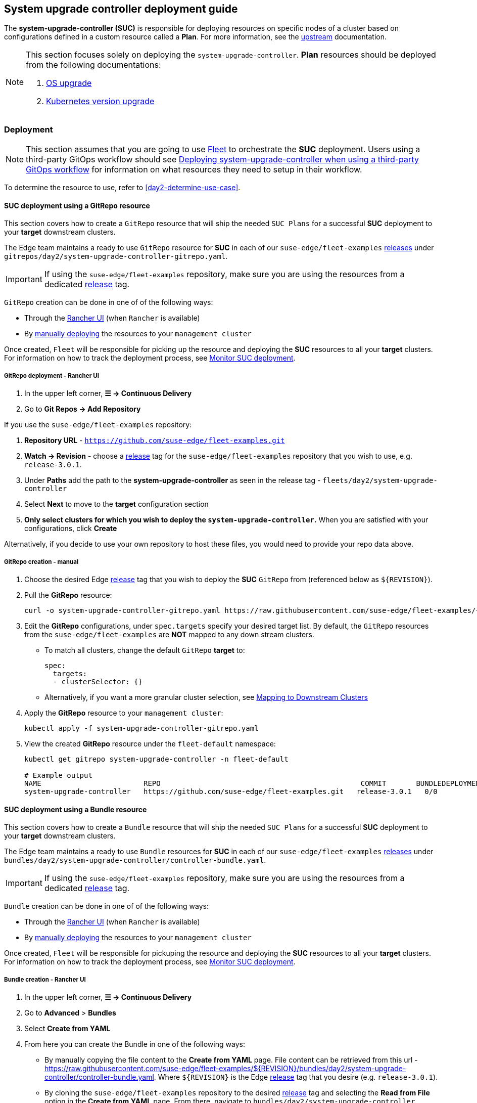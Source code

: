 [#day2-suc-deployment-guide]
== System upgrade controller deployment guide
:experimental:

ifdef::env-github[]
:imagesdir: ../images/
:tip-caption: :bulb:
:note-caption: :information_source:
:important-caption: :heavy_exclamation_mark:
:caution-caption: :fire:
:warning-caption: :warning:
endif::[]
:toc: auto

The *system-upgrade-controller (SUC)* is responsible for deploying resources on specific nodes of a cluster based on configurations defined in a custom resource called a *Plan*. For more information, see the link:https://github.com/rancher/system-upgrade-controller[upstream] documentation.

[NOTE]
====
This section focuses solely on deploying the `system-upgrade-controller`. *Plan* resources should be deployed from the following documentations:

. <<day2-os-upgrade, OS upgrade>>
. <<day2-k8s-upgrade, Kubernetes version upgrade>>
====

=== Deployment

[NOTE]
====
This section assumes that you are going to use  <<components-fleet,Fleet>> to orchestrate the *SUC* deployment. Users using a third-party GitOps workflow should see <<day2-suc-third-party-gitops>> for information on what resources they need to setup in their workflow.
====

To determine the resource to use, refer to <<day2-determine-use-case>>.

[#day2-suc-dep-gitrepo]
==== SUC deployment using a GitRepo resource

This section covers how to create a `GitRepo` resource that will ship the needed `SUC Plans` for a successful *SUC* deployment to your *target* downstream clusters.

The Edge team maintains a ready to use `GitRepo` resource for *SUC* in each of our `suse-edge/fleet-examples` link:https://github.com/suse-edge/fleet-examples/releases[releases] under `gitrepos/day2/system-upgrade-controller-gitrepo.yaml`.

[IMPORTANT]
====
If using the `suse-edge/fleet-examples` repository, make sure you are using the resources from a dedicated link:https://github.com/suse-edge/fleet-examples/releases[release] tag.
====

`GitRepo` creation can be done in one of of the following ways:

* Through the <<day2-suc-dep-gitrepo-rancher,Rancher UI>> (when `Rancher` is available)

* By <<day2-suc-dep-gitrepo-manual, manually deploying>> the resources to your `management cluster`

Once created, `Fleet` will be responsible for picking up the resource and deploying the *SUC* resources to all your *target* clusters. For information on how to track the deployment process, see <<monitor-suc-deployment>>.

[#day2-suc-dep-gitrepo-rancher]
===== GitRepo deployment - Rancher UI

. In the upper left corner, *☰ -> Continuous Delivery*

. Go to *Git Repos -> Add Repository*

If you use the `suse-edge/fleet-examples` repository:

. *Repository URL* - `https://github.com/suse-edge/fleet-examples.git`

. *Watch -> Revision* - choose a link:https://github.com/suse-edge/fleet-examples/releases[release] tag for the `suse-edge/fleet-examples` repository that you wish to use, e.g. `release-3.0.1`.

. Under *Paths* add the path to the *system-upgrade-controller* as seen in the release tag - `fleets/day2/system-upgrade-controller`

. Select *Next* to move to the *target* configuration section

. *Only select clusters for which you wish to deploy the `system-upgrade-controller`.* When you are satisfied with your configurations, click *Create*

Alternatively, if you decide to use your own repository to host these files, you would need to provide your repo data above.

[#day2-suc-dep-gitrepo-manual]
===== GitRepo creation - manual

. Choose the desired Edge link:https://github.com/suse-edge/fleet-examples/releases[release] tag that you wish to deploy the *SUC* `GitRepo` from (referenced below as `$\{REVISION\}`).

. Pull the *GitRepo* resource:
+
[,bash]
----
curl -o system-upgrade-controller-gitrepo.yaml https://raw.githubusercontent.com/suse-edge/fleet-examples/{REVISION}/gitrepos/day2/system-upgrade-controller-gitrepo.yaml
----

. Edit the *GitRepo* configurations, under `spec.targets` specify your desired target list. By default, the `GitRepo` resources from the `suse-edge/fleet-examples` are *NOT* mapped to any down stream clusters.

** To match all clusters, change the default `GitRepo` *target* to:
+
[, bash]
----
spec:
  targets:
  - clusterSelector: {}
----

** Alternatively, if you want a more granular cluster selection, see link:https://fleet.rancher.io/gitrepo-targets[Mapping to Downstream Clusters]

. Apply the *GitRepo* resource to your `management cluster`:
+
[,bash]
----
kubectl apply -f system-upgrade-controller-gitrepo.yaml
----

. View the created *GitRepo* resource under the `fleet-default` namespace:
+
[,bash]
----
kubectl get gitrepo system-upgrade-controller -n fleet-default

# Example output
NAME                        REPO                                               COMMIT       BUNDLEDEPLOYMENTS-READY   STATUS
system-upgrade-controller   https://github.com/suse-edge/fleet-examples.git   release-3.0.1   0/0                       
----

[#day2-suc-dep-bundle]
==== SUC deployment using a Bundle resource

This section covers how to create a `Bundle` resource that will ship the needed `SUC Plans` for a successful *SUC* deployment to your *target* downstream clusters.

The Edge team maintains a ready to use `Bundle` resources for *SUC* in each of our `suse-edge/fleet-examples` link:https://github.com/suse-edge/fleet-examples/releases[releases] under `bundles/day2/system-upgrade-controller/controller-bundle.yaml`.

[IMPORTANT]
====
If using the `suse-edge/fleet-examples` repository, make sure you are using the resources from a dedicated link:https://github.com/suse-edge/fleet-examples/releases[release] tag.
====

`Bundle` creation can be done in one of of the following ways:

* Through the <<day2-suc-dep-bundle-rancher,Rancher UI>> (when `Rancher` is available)

* By <<day2-suc-dep-bundle-manual, manually deploying>> the resources to your `management cluster`

Once created, `Fleet` will be responsible for pickuping the resource and deploying the *SUC* resources to all your *target* clusters. For information on how to track the deployment process, see <<monitor-suc-deployment>>.

[#day2-suc-dep-bundle-rancher]
===== Bundle creation - Rancher UI

. In the upper left corner, *☰ -> Continuous Delivery*

. Go to *Advanced* > *Bundles*

. Select *Create from YAML*

. From here you can create the Bundle in one of the following ways:

** By manually copying the file content to the *Create from YAML* page. File content can be retrieved from this url - https://raw.githubusercontent.com/suse-edge/fleet-examples/$\{REVISION\}/bundles/day2/system-upgrade-controller/controller-bundle.yaml. Where `$\{REVISION\}` is the Edge link:https://github.com/suse-edge/fleet-examples/releases[release] tag that you desire (e.g. `release-3.0.1`).

** By cloning the `suse-edge/fleet-examples` repository to the desired link:https://github.com/suse-edge/fleet-examples/releases[release] tag and selecting the *Read from File* option in the *Create from YAML* page. From there, navigate to `bundles/day2/system-upgrade-controller` directory and select `controller-bundle.yaml`. This will auto-populate the *Create from YAML* page with the Bundle content.

. Change the *target* clusters for the `Bundle`:

** To match all downstream clusters change the default Bundle `.spec.targets` to:
+
[, bash]
----
spec:
  targets:
  - clusterSelector: {}
----

** For a more granular downstream cluster mappings, see link:https://fleet.rancher.io/gitrepo-targets[Mapping to Downstream Clusters].

. *Create*

[#day2-suc-dep-bundle-manual]
===== Bundle creation - manual

. Choose the desired Edge link:https://github.com/suse-edge/fleet-examples/releases[release] tag that you wish to deploy the *SUC* `Bundle` from (referenced below as `$\{REVISION\}`).

. Pull the *Bundle* resource:
+
[,bash]
----
curl -o controller-bundle.yaml https://raw.githubusercontent.com/suse-edge/fleet-examples/${REVISION}/bundles/day2/system-upgrade-controller/controller-bundle.yaml
----

. Edit the `Bundle` *target* configurations, under `spec.targets` provide your desired target list. By default the `Bundle` resources from the `suse-edge/fleet-examples` are *NOT* mapped to any down stream clusters.

** To match all clusters change the default `Bundle` *target* to:
+
[, bash]
----
spec:
  targets:
  - clusterSelector: {}
----

** Alternatively, if you want a more granular cluster selection, see link:https://fleet.rancher.io/gitrepo-targets[Mapping to Downstream Clusters]

. Apply the *Bundle* resource to your `management cluster`:
+
[,bash]
----
kubectl apply -f controller-bundle.yaml 
----

. View the created *Bundle* resource under the `fleet-default` namespace:
+
[,bash]
----
kubectl get bundles system-upgrade-controller -n fleet-default

# Example output
NAME                        BUNDLEDEPLOYMENTS-READY   STATUS
system-upgrade-controller   0/0                       
----

[#day2-suc-third-party-gitops]
==== Deploying system-upgrade-controller when using a third-party GitOps workflow

To deploy the `system-upgrade-controller` using a third-party GitOps tool, depending on the tool, you might need information for the `system-upgrade-controller` Helm chart or Kubernetes resoruces, or both.

Choose a specific Edge link:https://github.com/suse-edge/fleet-examples/releases[release] from which you wish to use the *SUC* from.

From there, the *SUC* Helm chart data can be found under the `helm` configuration section of the `fleets/day2/system-upgrade-controller/fleet.ymal` file.

The *SUC* Kubernetes resources can be found under the *SUC* `Bundle` configuration under `.spec.resources.content`. The location for the bundle is `bundles/day2/system-upgrade-controller/controller-bundle.yaml`.

Use the above mentioned resoruces to populate the data that your third-party GitOps workflow needs in order to deploy *SUC*.

=== Monitor SUC resources using Rancher

This section covers how to monitor the lifecycle of the *SUC* deployment and any deployed *SUC* Plans using the Rancher UI.

[#monitor-suc-deployment]
==== Monitor SUC deployment

To check the *SUC* pod logs for a specific cluster:

. In the upper left corner, *☰ -> <your-cluster-name>*

. Select *Workloads -> Pods*

. Under the namespace drop down menu select the `cattle-system` namespace

+
image::day2-monitor-suc-deployment-1.png[]

. In the Pod filter bar, write the *SUC* name - `system-upgrade-controller`

. On the right of the pod select *⋮ -> View Logs*
+
image::day2-monitor-suc-deployment-2.png[]

. The *SUC* logs should looks something similar to:
+
image::day2-monitor-suc-deployment-3.png[]

[#monitor-suc-plans]
==== Monitor SUC Plans

[IMPORTANT]
====
The *SUC Plan* Pods are kept alive for *15* minutes. After that they are removed by the corresponding Job that created them. To have access to the *SUC Plan* Pod logs, you should enable logging for your cluster. For information on how to do this in Rancher, see link:https://ranchermanager.docs.rancher.com/v2.8/integrations-in-rancher/logging[Rancher Integration with Logging Services].
====

To check *Pod* logs for the specific *SUC* plan:

. In the upper left corner, *☰ -> <your-cluster-name>*

. Select *Workloads -> Pods*

. Under the namespace drop down menu select the `cattle-system` namespace
+
image::day2-monitor-suc-deployment-1.png[]

. In the Pod filter bar, write the name for your *SUC Plan* Pod. The name will be in the following template format: `apply-<plan_name>-on-<node_name>`
+
.Example Kubernetes upgrade plan pods
image::day2-k8s-plan-monitor.png[]
+
Note how we have one Pod in *Completed* and one in *Unknown* state. This is expected and has happened due to the Kubernetes version upgrade on the node.
+
.Example OS upgrade plan pods
image::day2-os-pkg-plan-monitor.png[]
+
Note how we have one Pod in *Completed* and one in *Unknown* state. This is expected and has happened due to the OS reboot.
+
.Example of upgrade plan pods for EIB deployed Helm charts on an HA cluster
image::day2_chart_upgrade_plan_monitor.png[]

. Select the pod that you want to review the logs of and navigate to *⋮ -> View Logs*
